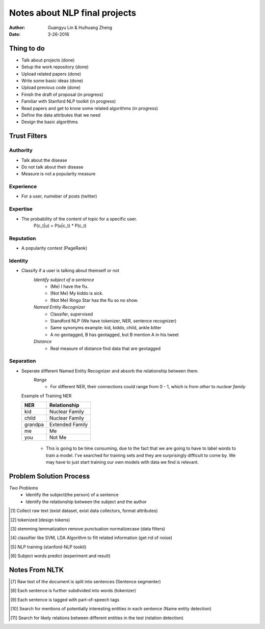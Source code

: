 Notes about NLP final projects
===============================

:Author: Guangyu Lin \& Huihuang Zheng
:Date: 3-26-2016

Thing to do
-----------
- Talk about projects (done)
- Setup the work repository (done)
- Upload related papers (done)
- Write some basic ideas (done)
- Upload previous code (done)
- Finish the draft of proposal (in progress)

- Familiar with Stanford NLP toolkit (in progress)
- Read papers and get to know some related algorithms (in progress)
- Define the data attributes that we need
- Design the basic algorithms

Trust Filters
-------------
Authority
^^^^^^^^^^^
- Talk about the disease
- Do not talk about their disease
- Measure is not a popularity measure

Experience
^^^^^^^^^^
- For a user, numeber of posts (twitter)

Expertise
^^^^^^^^^
- The probability of the content of topic for a specific user. 
       P(c_t|u) = P(u|c_t) * P(c_t)

Reputation
^^^^^^^^^^
- A popularity contest (PageRank)

Identity
^^^^^^^^
- Classify if a user is talking about themself or not    
    *Identify subject of a sentence*
     * (Me) I have the flu.
     * (Not Me) My kiddo is sick.
     * (Not Me) Ringo Star has the flu so no show.

    *Named Entity Recognizer*
     - Classifer, supervised
     - Standford NLP (We have tokenizer, NER, sentence recognizer)
     - Same synonyms example: kid, kiddo, child, ankle bitter
     - A no geotagged, B has geotagged, but B mention A in his tweet

    *Distance* 
     - Real measure of distance find data that are geotagged

Separation
^^^^^^^^^^
- Seperate different Named Entity Recognizer and absorb the relationship between them.
    *Range*
     - For different NER, their connections could range from 0 - 1, which is from `other` to `nuclear family`

  Example of Training NER

  +-------+---------------+
  |NER    |Relationship   |
  +=======+===============+
  |kid    |Nuclear Family |
  +-------+---------------+
  |child  |Nuclear Family |
  +-------+---------------+
  |grandpa|Extended Family|
  +-------+---------------+
  |me     |Me             |
  +-------+---------------+
  |you    |Not Me         |
  +-------+---------------+

    - This is going to be time consuming, due to the fact that we are going
      to have to label words to train a model. I've searched for training sets
      and they are surprisingly difficult to come by. We may have to just
      start training our own models with data we find is relevant.

Problem Solution Process
---------------------
*Two Problems*
 * Identify the subject(the person) of a sentence
 * Identify the relationship between the subject and the author
 
.. [#first] Collect raw text (exist dataset, exist data collectors, format attributes)
.. [#second] tokenized (design tokens)
.. [#third] stemming lemmatization remove punctuation normalizecase (data filters)
.. [#fourth] classifier like SVM, LDA Algorithm to filt related information (get rid of noise)
.. [#fifth] NLP training (stanford-NLP tookit)
.. [#sixth] Subject words predict (experiment and result)

Notes From NLTK
---------------

.. [#first] Raw text of the document is split into sentences (Sentence segmenter)
.. [#second] Each sentence is further subdivided into words (tokenizer)
.. [#third] Each sentence is tagged with part-of-speech tags
.. [#fourth] Search for mentions of potentially interesting entities in each sentence (Name entity detection)
.. [#fifth] Search for likely relations between different entities in the test (relation detection)
